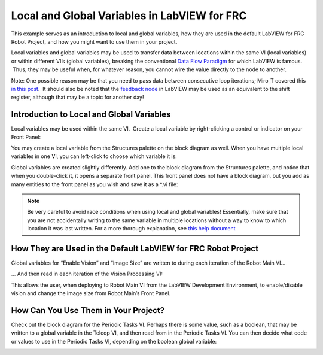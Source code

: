 Local and Global Variables in LabVIEW for FRC
=============================================

.. image:: images/ni-logo.png

This example serves as an introduction to local and global variables, how they are used in the default LabVIEW for FRC Robot Project, and how you might want to use them in your project.

Local variables and global variables may be used to transfer data between locations within the same VI (local variables) or within different VI’s (global variables), breaking the conventional `Data Flow Paradigm <https://www.ni.com/getting-started/labview-basics/dataflow>`__ for which LabVIEW is famous.  Thus, they may be useful when, for whatever reason, you cannot wire the value directly to the node to another.

Note: One possible reason may be that you need to pass data between consecutive loop iterations; Miro\_T covered this `in this post <https://forums.ni.com/t5/FIRST-Robotics-Competition/Use-of-Shift-Registers-to-Pass-Data-Between-Loop-Iterations/ta-p/3498415?profile.language=en>`__.  It should also be noted that the `feedback node <https://zone.ni.com/reference/en-XX/help/371361L-01/lvconcepts/block_diagram_feedback/>`__ in LabVIEW may be used as an equivalent to the shift register, although that may be a topic for another day!

Introduction to Local and Global Variables
------------------------------------------

Local variables may be used within the same VI.  Create a local variable by right-clicking a control or indicator on your Front Panel:

.. image:: images/local-and-global-variables-in-labview-for-frc/1.png

You may create a local variable from the Structures palette on the block diagram as well.  When you have multiple local variables in one VI, you can left-click to choose which variable it is:

.. image:: images/local-and-global-variables-in-labview-for-frc/2.png

Global variables are created slightly differently.  Add one to the block diagram from the Structures palette, and notice that when you double-click it, it opens a separate front panel.  This front panel does not have a block diagram, but you add as many entities to the front panel as you wish and save it as a \*.vi file:

.. image:: images/local-and-global-variables-in-labview-for-frc/3.png

.. note:: Be very careful to avoid race conditions when using local and global variables!  Essentially, make sure that you are not accidentally writing to the same variable in multiple locations without a way to know to which location it was last written.  For a more thorough explanation, see `this help document <https://zone.ni.com/reference/en-XX/help/371361L-01/lvconcepts/using_local_and_global/>`_

How They are Used in the Default LabVIEW for FRC Robot Project
--------------------------------------------------------------

Global variables for “Enable Vision” and “Image Size” are written to during each iteration of the Robot Main VI…

.. image:: images/local-and-global-variables-in-labview-for-frc/4.png

… And then read in each iteration of the Vision Processing VI:

.. image:: images/local-and-global-variables-in-labview-for-frc/5.png

This allows the user, when deploying to Robot Main VI from the LabVIEW Development Environment, to enable/disable vision and change the image size from Robot Main’s Front Panel.

How Can You Use Them in Your Project?
-------------------------------------

Check out the block diagram for the Periodic Tasks VI.  Perhaps there is some value, such as a boolean, that may be written to a global variable in the Teleop VI, and then read from in the Periodic Tasks VI.  You can then decide what code or values to use in the Periodic Tasks VI, depending on the boolean global variable:

.. image:: images/local-and-global-variables-in-labview-for-frc/6.png
